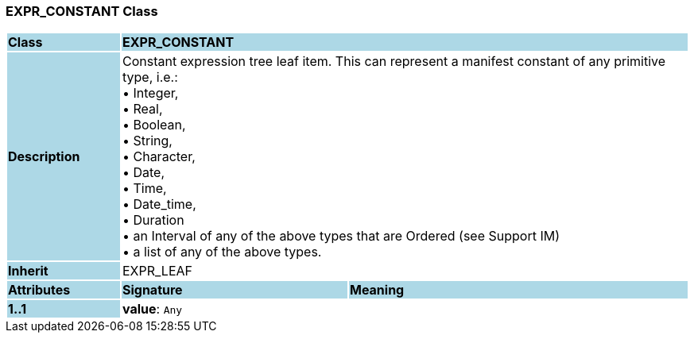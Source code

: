 === EXPR_CONSTANT Class

[cols="^1,2,3"]
|===
|*Class*
{set:cellbgcolor:lightblue}
2+^|*EXPR_CONSTANT*

|*Description*
{set:cellbgcolor:lightblue}
2+|Constant expression tree leaf item. This can represent a manifest constant of any primitive type, i.e.: +
• Integer,  +
• Real,  +
• Boolean,  +
• String,  +
• Character,  +
• Date,  +
• Time,  +
• Date_time,  +
• Duration +
• an Interval of any of the above types that are Ordered (see Support IM) +
• a list of any of the above types.
{set:cellbgcolor!}

|*Inherit*
{set:cellbgcolor:lightblue}
2+|EXPR_LEAF
{set:cellbgcolor!}

|*Attributes*
{set:cellbgcolor:lightblue}
^|*Signature*
^|*Meaning*

|*1..1*
{set:cellbgcolor:lightblue}
|*value*: `Any`
{set:cellbgcolor!}
|
|===
